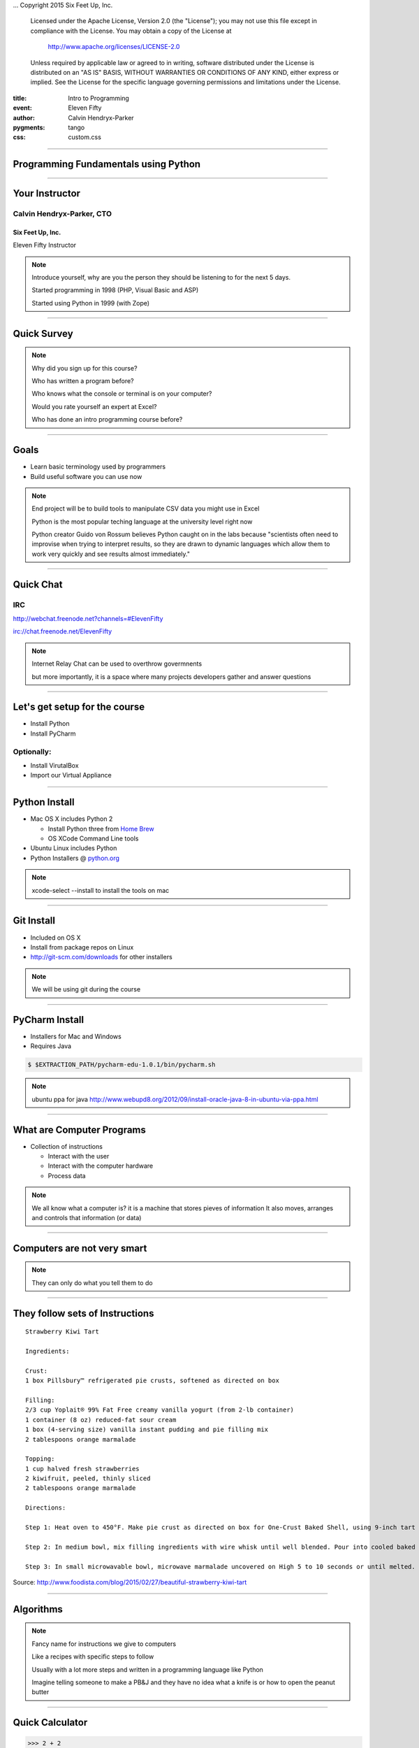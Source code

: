 .. -*- coding: utf-8 -*-

...  Copyright 2015 Six Feet Up, Inc.

     Licensed under the Apache License, Version 2.0 (the "License");
     you may not use this file except in compliance with the License.
     You may obtain a copy of the License at

         http://www.apache.org/licenses/LICENSE-2.0

     Unless required by applicable law or agreed to in writing, software
     distributed under the License is distributed on an "AS IS" BASIS,
     WITHOUT WARRANTIES OR CONDITIONS OF ANY KIND, either express or implied.
     See the License for the specific language governing permissions and
     limitations under the License.

:title: Intro to Programming
:event: Eleven Fifty
:author: Calvin Hendryx-Parker
:pygments: tango
:css: custom.css

.. |space| unicode:: 0xA0 .. non-breaking space
.. |br| raw:: html

    <br />

----

Programming Fundamentals using Python
=====================================

----

Your Instructor
===============

Calvin Hendryx-Parker, CTO
++++++++++++++++++++++++++

Six Feet Up, Inc.
-----------------

Eleven Fifty Instructor

.. note::

    Introduce yourself, why are you the person they should be listening to for
    the next 5 days.

    Started programming in 1998 (PHP, Visual Basic and ASP)

    Started using Python in 1999 (with Zope)

----

Quick Survey
============

.. note::

    Why did you sign up for this course?

    Who has written a program before?

    Who knows what the console or terminal is on your computer?

    Would you rate yourself an expert at Excel?

    Who has done an intro programming course before?

----

Goals
=====

* Learn basic terminology used by programmers
* Build useful software you can use now

.. note::

    End project will be to build tools to manipulate CSV data you might use in Excel

    Python is the most popular teching language at the university level right now

    Python creator Guido von Rossum believes Python caught on in the labs because "scientists often need to improvise when trying to interpret results, so they are drawn to dynamic languages which allow them to work very quickly and see results almost immediately."

----

Quick Chat
==========

IRC
+++

http://webchat.freenode.net?channels=#ElevenFifty

irc://chat.freenode.net/ElevenFifty

.. note::

    Internet Relay Chat can be used to overthrow govermnents

    but more importantly, it is a space where many projects developers gather and answer questions

----

Let's get setup for the course
==============================

* Install Python
* Install PyCharm

Optionally:
+++++++++++

* Install VirutalBox
* Import our Virtual Appliance

----

Python Install
==============

* Mac OS X includes Python 2

  * Install Python three from `Home Brew`_
  * OS XCode Command Line tools

* Ubuntu Linux includes Python
* Python Installers @ python.org_

.. _Home Brew: http://brew.sh
.. _python.org: http://www.python.org

.. note::

    xcode-select --install to install the tools on mac

----

Git Install
===========

* Included on OS X
* Install from package repos on Linux
* http://git-scm.com/downloads for other installers

.. note::

    We will be using git during the course

----

PyCharm Install
===============

* Installers for Mac and Windows
* Requires Java

.. code:: sh

    $ $EXTRACTION_PATH/pycharm-edu-1.0.1/bin/pycharm.sh

.. note::

   ubuntu ppa for java http://www.webupd8.org/2012/09/install-oracle-java-8-in-ubuntu-via-ppa.html

----

What are Computer Programs
==========================

* Collection of instructions

  * Interact with the user
  * Interact with the computer hardware
  * Process data

.. note::
    We all know what a computer is?  it is a machine that stores pieves of information
    It also moves, arranges and controls that information (or data)

----

Computers are not very smart
============================

.. image:: figures/Spinning_Star.svg

.. note::
    They can only do what you tell them to do

----

They follow sets of Instructions
================================

::

    Strawberry Kiwi Tart

    Ingredients:

    Crust:
    1 box Pillsbury™ refrigerated pie crusts, softened as directed on box

    Filling:
    2/3 cup Yoplait® 99% Fat Free creamy vanilla yogurt (from 2-lb container)
    1 container (8 oz) reduced-fat sour cream
    1 box (4-serving size) vanilla instant pudding and pie filling mix
    2 tablespoons orange marmalade

    Topping:
    1 cup halved fresh strawberries
    2 kiwifruit, peeled, thinly sliced
    2 tablespoons orange marmalade

    Directions:

    Step 1: Heat oven to 450°F. Make pie crust as directed on box for One-Crust Baked Shell, using 9-inch tart pan with removable bottom or 9-inch glass pie plate. Bake 9 to 11 minutes or until light golden brown. Cool completely, about 30 minutes.

    Step 2: In medium bowl, mix filling ingredients with wire whisk until well blended. Pour into cooled baked shell. Arrange strawberries and kiwifruit on filling.

    Step 3: In small microwavable bowl, microwave marmalade uncovered on High 5 to 10 seconds or until melted. Brush over fruit. Refrigerate about 1 hour or until set before serving. Cover and refrigerate any remaining tart.

Source: http://www.foodista.com/blog/2015/02/27/beautiful-strawberry-kiwi-tart

----

Algorithms
==========

.. note::

    Fancy name for instructions we give to computers

    Like a recipes with specific steps to follow

    Usually with a lot more steps and written in a programming language like Python

    Imagine telling someone to make a PB&J and they have no idea what a knife is or how to open the peanut butter

----

Quick Calculator
================

.. code:: python

    >>> 2 + 2
    >>> 12 -3
    >>> 9 + 5 - 15


.. note::

    Open PyCharm and get into the python shell to try it out as a calculator

    In the programming world, we call the + and - operators

----

More Math
=========

.. code:: python

    >>> 6 * 5
    >>> 6 / 2
    >>> 10 * 5 * 3
    >>> 10 / 3

.. note::

    careful with integers and decimals

    Python 3 knows what you "mean", but python 2 would not give you the same answer

    integers vs floats (decimals)

    Ruby for example will tell you 10/3 is 3

    Python 2 is also the same

    If you want decimals, you have to talk in decimals in those languages

----

Comparison Operators
====================

.. list-table::

   * - ``==``
     - Equal to
   * - ``!=``
     - Not equal to
   * - ``<``
     - Less than
   * - ``>``
     - Greater than
   * - ``<=``
     - Less than or equal to
   * - ``>=``
     - Greater than or equal to

.. note::

    we will go over a coule examples and discover another datatype of Python

----

Comparison Practice
===================

.. code:: python

    >>> 5 < 4 + 3
    >>> 12 + 1 >= 12
    >>> 16 * 2 == 32
    >>> 16 != 16
    >>> 5 >= 6

.. note::

    Try these out and see what the interpreter returns to you

----

Editors
=======

Text Editors
++++++++++++

* Vim
* Emacs
* Sublime Text
* Textmate
* Notepad++

IDE
+++

* PyCharm
* Wing IDE
* Komodo
* XCode
* Eclipse

.. note::

    explain IDE

    git init and then add all the course files

----

PyCharm
=======

Hello World
+++++++++++

----

Intro to Shell
==============

At a high level, computers do four things:

- run programs
- store data
- communicate with each other
- interact with us

.. note::

    most of us use windows, icons, mice, and pointers

    These technologies didn't become widespread until the 1980s

    Going back past the 1950s, the only way to interact with early computers was to rewire them.

    But in between, from the 1950s to the 1980s, most people used line printers.

    These devices only allowed input and output of the letters, numbers, and punctuation found on a standard keyboard,

    so programming languages and interfaces had to be designed around that constraint.

----

Command-line interface
======================

CLI vs GUI
++++++++++

.. note::

    The heart of a CLI is a **read-evaluate-print loop**, or REPL:

    when the user types a command and then presses the enter (or return) key,

    the computer reads it, executes it, and prints its output.

----

REPL
====

* **R** ead
* **E** xecute
* **P** rint
* **L** oop

.. note::

    This description makes it sound as though the user sends commands directly to the computer,

    and the computer sends output directly to the user.

    In fact, there is usually a program in between called a **command shell**.

----

Popular Shells
==============

* bash
* zsh
* csh

.. note::

    Windows has a shell as well `cmd.exe`

----

Windows Shell Alternatives
==========================

* Window's PowerShell
* Cygwin

.. note::

    We will not cover these!

----

Let's get started
=================

.. code:: sh

    $ # I'm a prompt


.. note::

   The dollar sign is a prompt, which shows us that the shell is waiting for input; your shell may show something more elaborate.

----

Run some commands
=================

.. code:: sh

    $ whoami
    calvin

.. code:: sh

    $ pwd
    /home/calvin

.. note::

    finds a program called whoami,

    runs that program,

    displays that program's output, then

    displays a new prompt to tell us that it's ready for more commands.

    whoami and why not whereami?

    in the early 1970s, when Unix was first being developed, every keystroke counted: the devices of the day were slow, and backspacing on a teletype was so painful that cutting the number of keystrokes in order to cut the number of typing mistakes was actually a win for usability

----

The Filesystem
==============

.. image:: figures/filesystem.svg

.. note::

    To understand what a "home directory" is, let's have a look at how the file system as a whole is organized. At the top is the root directory that holds everything else. We refer to it using a slash character / on its own; this is the leading slash in /users/nelle.

----

Home Directories
================

.. image:: figures/home-directories.svg

.. note::

    Underneath /users, we find one directory for each user with an account on this machine

    two meanings for the / character. in front of name it is the directory root, inside a name, it is a seperator.

----

Listing Files
=============

.. code:: sh

    $ ls
    creatures  molecules           pizza.cfg
    data       north-pacific-gyre  solar.pdf
    Desktop    notes.txt           writing

----

Listing Files
=============

.. code:: sh

    $ ls -F
    creatures/  molecules/           pizza.cfg
    data/       north-pacific-gyre/  solar.pdf
    Desktop/    notes.txt            writing/

.. code:: sh

    $ ls -F data
    amino-acids.txt   elements/     morse.txt
    pdb/              planets.txt   sunspot.txt

.. note::

    we use an flag `-F` to change the output

    we use an argument to get different information

    data doesn't have a slash, it is relative to where you are

----

Listing Files
=============

.. code:: sh

    $ ls -F /data
    access.log    backup/    hardware.cfg
    network.cfg

.. note::

    Now we are using an absolute path

----

Changing Directories
====================

.. code:: sh

    $ cd data
    $ pwd
    /home/calvin/data

.. note::

    nothing fancy here, we change into the directory

    try running `pwd`

.. code:: sh

    $ cd ..
    $ pwd
    /home/calvin

.. note::

    ".." is a special directory meaning the one containing this one or its parent
    this special directory doesn't show up unless we use the `-a` flag
    the current directory is "."

    . and .. don't belong to the command ls, every program can use them.

    stop and explain about what using `cd` with no args will do and what the special `~` shortcut are

----

Creating Files and Directories
==============================

.. code:: sh

    $ mkdir thesis

.. code:: sh

    $ cd thesis
    $ touch draft.txt

.. note::

    use ls to verify that your directory has been created

----

Removing Files and Directories
==============================

.. code:: sh

    $ rm draft.txt

.. code:: sh

    $ cd ..
    $ rmdir thesis
    rmdir: failed to remove `thesis`: Directory not empty

.. code:: sh

    $ rm thesis/draft.txt
    $ rmdir thesis

.. code:: sh

    $ rm -r thesis

.. note::

    there is no "trash" here, deleting is forever

----

Moving Files and Directories
============================

.. code:: sh

    $ mv thesis/draft.txt .

.. note::

    Can do the same as a copy as well using `cp`

----

Wildcards
=========

\* is a **wildcard**
++++++++++++++++++++

\? is also a **wildcard**
+++++++++++++++++++++++++

.. note::

    \* matches zero or more charaters

    \? matches one charater

    we can talk more shell later, but lets get to some programming

    pipes and redirecting output are extremely useful as a developer

----

Version Control
===============

* git
* Mercurial (hg)
* Subversion (svn)
* CVS

.. note::

    we will only cover git

    mention github and bitbucket as social coding platforms

----

Why Version Control
===================

.. image:: figures/phd101212s.gif

----

Quick Git Primer
================

.. image:: figures/git-staging-area.svg

----

Quick Git Primer
================

.. image:: figures/git-committing.svg

----

Setup git Environment
=====================

* Name
* Email Address

----

Quick git Excercises
====================

* Initialize your PyCharm Introduction
* Stage all of the project files
* Commit the changes
* Do the "Comments" tutorial
* Diff your changes
* Stage and Commit these changes

----

Quick Overview of Computer Languages
====================================

* Low Level
* High Level
* Compiled
* Interpreted
* Strongly Typed
* Dynamically Typed
* Weakly Typed

.. note::

     languages require total and complete detail about everything. C and C++ are such languages

     Other languages will make all sorts of assumptions, and this lets the programmer specify less detail. Python and Basic are such languages, and are called high-level languages

    Java and C are strongly typed

    Python is Strongly typed, but typically it is referred to as dynamically typed

    Javascript, Perl and PHP are weakly typed

----

Zen of Python
=============

Let's get this started with the right mindset

.. code:: python

    >>> import this

.. note::

    These are specific to Python, but let's go over them quickly and we will refer back to them from time to time during the class

----

Variables
=========

In many other languages, assigning to a variable puts a value into a box.

.. list-table::
   :class: incremental borderless

   * - ::

        int a = 1;

     - .. image:: figures/a1box.png
          :class: incremental

Assigning another value to the same variable replaces the contents of the box:

.. list-table::
   :class: incremental borderless

   * - ::

           a = 2;

     - .. image:: figures/a2box.png
          :class: incremental


Assigning one variable to another makes a copy of the value and puts it in the new box:

.. list-table::
   :class: incremental borderless

   * - ::

           int b = a;

     - .. image:: figures/b2box.png
          :class: incremental

     - .. image:: figures/a2box.png
          :class: incremental


.. note::

    Box "a" now contains an integer 1.

    Now box "a" contains an integer 2.

    "b" is a second box, with a copy of integer 2.  Box "a" has a separate copy.

----

Python has "names"
==================

In Python, a "name" or "identifier" is like a parcel tag (or nametag) attached to an object.

.. list-table::
   :class: incremental borderless

   * - ::

           a = 1

     - .. image:: figures/a1tag.png
          :class: incremental


If we reassign to "a", we just move the tag to another object:

.. list-table::
   :class: incremental borderless

   * - ::

           a = 2

     - .. image:: figures/a2tag.png
          :class: incremental

     - .. image:: figures/1.png
          :class: incremental

If we assign one name to another, we're just attaching another
nametag to an existing object:

.. list-table::
   :class: incremental borderless

   * - ::

           b = a

     - .. image:: figures/ab2tag.png
          :class: incremental

.. note::

    Here, an integer 1 object has a tag labelled "a".

    Now the name "a" is attached to an integer 2 object.

    The original integer 1 object no longer has a tag "a".  It may live
    on, but we can't get to it through the name "a".  (When an object
    has no more references or tags, it is removed from memory.)

    The name "b" is just a second tag bound to the same object as "a".

    Although we commonly refer to "variables" even in Python (because
    it's common terminology), we really mean "names" or "identifiers".
    In Python, "variables" are nametags for values, not labelled boxes.

    If you get nothing else out of this tutorial, I hope you understand
    how Python names work.  A good understanding is certain to pay
    dividends, helping you to avoid cases like this:

    We will go over why this is more important later when we get into examples of functions.
    Not understanding how a language handles variables (and scope) can lead to confusing results.
    You "assign" a name to a value and that process is called "assignment"
    Next we talk about data types which are determined when you perform assignment

----

Data Types
==========

Python has many native datatypes. Here are the important ones:

* **Booleans** are either True or False.
* **Numbers** can be integers (1 and 2), floats (1.1 and 1.2), fractions (1/2 and 2/3), or even complex numbers.
* **Strings** are sequences of Unicode characters, e.g. an HTML document.
* **Bytes** and **byte arrays**, e.g. a JPEG image file.
* **Lists** are ordered sequences of values.
* **Tuples** are ordered, immutable sequences of values.
* **Sets** are unordered bags of values.
* **Dictionaries** are *unordered* bags of key-value pairs.

.. note::
    Some languages make you declare the type of a value when you assign it, but Python determines it for you and tracks it internally so you don't have to
    "Duck Typing"

    Do PyCharm Variables Excercises


----

Strings
=======

Warning: Gory Details Ahead
+++++++++++++++++++++++++++

.. note::

   gory details ahead

   Briefly mentions character encoding and unicode usage in Python 3

   all strings in python are unicode

----

Strings
=======

Examples:
+++++++++

.. code:: python

    >>> "Hello!"
    >>> "Eleven Fifty"
    >>> "3 + 5"

Try this:
+++++++++

.. code:: python

    >>> apple

.. note::

    Python has a built-in string class named "str" with many handy features

    Strings must be in quotes

    String literals can be enclosed by either double or single quotes, although single quotes are more commonly used.

    A double quoted string literal can contain single quotes without any fuss

    Python strings are "immutable" which means they cannot be changed after they are created


----

Strings
=======

.. code:: python

    s = 'hi'
    print(s[1])          ## i
    print(len(s))        ## 2
    print(s + ' there')  ## hi there

.. note::

    Characters in a string can be accessed using the standard [ ] syntax

    Strings support operators like + and *

    What is the standard [ ] syntax

----

Slicing Strings
===============

The "slice" syntax is a handy way to refer to sub-parts of sequences
++++++++++++++++++++++++++++++++++++++++++++++++++++++++++++++++++++

string[start:end]

.. image:: figures/hello.png

.. note::

    The slice s[start:end] is the elements beginning at start and extending up to but not including end. the Suppose we have s = "Hello"

    The standard zero-based index numbers give easy access to chars near the start of the string. As an alternative, Python uses negative numbers to give easy access to the chars at the end of the string

    It is a neat truism of slices that for any index n, s[:n] + s[n:] == s

    Or put another way s[:n] and s[n:] always partition the string into two string parts, conserving all the characters

    Demo string immutability, try to set one character in a string

----

Strings
=======

.. code:: python

  pi = 3.14
  text = 'The value of pi is ' + pi      ## NO, does not work

But...

.. code:: python

  text = 'The value of pi is '  + str(pi)  ## yes

.. note::

    Unlike Java, the '+' does not automatically convert numbers or other types to string form. The str() function converts values to a string form so they can be combined with other strings.

----

String Methods
==============

Strings are very powerful in Python
+++++++++++++++++++++++++++++++++++


* s.lower(), s.upper()
* s.strip()
* s.isalpha()/s.isdigit()/s.isspace()...
* s.startswith('other'), s.endswith('other')
* s.find('other')
* s.replace('old', 'new')
* s.split('delim')
* s.join(list)

.. note::

    http://rgruet.free.fr/PQR27/PQR2.7.html

    https://docs.python.org/3/library/stdtypes.html#text-sequence-type-str

    We could use regular expressions, but they get complicated and hard to maintain fast

----

String Formatting
=================

.. code:: python

    >>> "The sum of 1 + 2 is {0}".format(1+2)
    >>> thing = "bucket"
    >>> "Bring me a {}".format(thing)
    >>> "My quest is {name}".format(name="simple")

Advanced Examples
+++++++++++++++++

.. code:: python

    >>> '{:<30}'.format('left aligned')
    >>> '{:>30}'.format('right aligned')
    >>> '{:^30}'.format('centered')
    >>> '{:*^30}'.format('centered')
    >>> '{:,}'.format(1234567890)
    >>> points = 19
    >>> total = 22
    >>> 'Correct answers: {:.2%}'.format(points/total)


.. note::

     The string on which this method is called can contain literal text or replacement fields delimited by braces {}

    https://docs.python.org/3/library/string.html#formatstrings

    Let's hit the exercises

----

List
====

A list is an ordered container of objects

.. code:: python

    groceries = ['vegetables', 'chips', 'milk']
    mixed_bag = [1, 'two', 3.0, 'four']
    inception = [1, [1, [1, 1]]]
    colors = ['red', 'blue', 'green']

.. image:: figures/list1.png

.. code:: python

    b = colors

.. image:: figures/list2.png

.. note::

    It can contain strings

    Mix between types

    Even contain lists that contain more lists

    Assignment with an = on lists does not make a copy. Instead, assignment makes the two variables point to the one list in memory.

----

List length
===========

We can use ``len()`` to check the length of a list

.. code:: python

    >>> len(groceries)
    3
    >>> len(mixed_bag)
    4
    >>> len(inception)
    2

.. note::

    Notice that the return value of len is an integer

    The inception list has more items, but at the top level, just an int and
    another list.

----

Adding elements
===============

You can add lists together.

.. code:: python

    >>> groceries = ['vegetables', 'chips', 'milk'] + ['ham', 'eggs']
    >>> groceries
    ['vegetables', 'chips', 'milk', 'ham', 'eggs']

Or add a value.

.. code:: python

    >>> groceries.append('bacon')
    >>> groceries
    ['vegetables', 'chips', 'milk', 'ham', 'eggs', 'bacon']

----

Accessing List Elements
=======================

.. code:: python

    >>> groceries = ['vegetables', 'chips', 'milk', 'ham', 'eggs', 'bacon']
    >>> groceries[0]
    'vegetables'
    >>> groceries[2]
    'milk'
    >>> groceries[-1]
    'bacon'
    >>> groceries[-3]
    'ham'

.. note::

    Notice that indexing starts at 0. The same we talked about for strings.

    Going in reverse starting with -1, to retrieve values near the end of the
    list

----

Removing Elements
=================

Remove a specific item

.. code:: python

    >>> groceries.remove('vegetables')
    >>> groceries
    ['chips', 'milk', 'ham', 'eggs', 'bacon']

----

Removing elements
==================

Remove an item based on its index. Default is the last element.

.. code:: python

    >>> groceries = ['chips', 'milk', 'ham', 'eggs', 'bacon']
    >>> savethebacon = groceries.pop()
    >>> savethebacon
    'bacon'
    >>> groceries.pop(1)
    'milk'
    >>> groceries.pop(42)
    Traceback (most recent call last):
      File "<stdin>", line 1, in <module>
    IndexError: pop index out of range

.. note::

    Calling pop defaults to the last item

    The pop method returns the value to you

    It can also pop any item given the index, if it exists.

----

List slicing
============

Like with strings, you can slice

.. code:: python

    >>> groceries = ['chips', 'milk', 'ham', 'eggs', 'bacon']
    >>> groceries[3:]
    ['eggs', 'bacon']
    >>> groceries[:3]
    ['chips', 'milk', 'ham']
    >>> groceries[2:4]
    ['ham', 'eggs']

----

List Methods
============

* list.append(elem)
* list.insert(index, elem)
* list.extend(list2)
* list.index(elem)
* list.remove(elem)
* list.sort()
* list.reverse()
* list.pop(index)

.. note::

    https://docs.python.org/3/library/stdtypes.html#mutable-sequence-types

----

Tuple
=====

The **immutable** version of a ``list()``

.. code:: python

    >>> 1,
    (1,)
    >>> (1,)
    (1,)
    >>> (1)
    1
    >>> ()
    ()
    >>> states = ('published', 'private', 'pending')
    >>> states[2]
    'pending'
    >>> states.append('draft')
    Traceback (most recent call last):
      File "<stdin>", line 1, in <module>
    AttributeError: 'tuple' object has no attribute 'append'


.. note::

    We saw that the comma is the tuple constructor, not the parentheses.

    don't forget the comma

    A common typo is to leave a comma even though you don't want a tuple. It can be easy to miss in your code

    Faster than a list

    Has its use when things are a set list

    Can also be a dictionary key.

----

Dictionary
==========

Look up an item in the dictionary.

.. code:: python

    >>> users = {
    ...      'calvinhp': 'Calvin Hendryx-Parker',
    ...      'sjobs': 'Steve Jobs',
    ... }
    >>> users['sjobs']
    'Steve Jobs'

.. code:: python

     dict = {}
     dict['a'] = 'alpha'
     dict['g'] = 'gamma'
     dict['o'] = 'omega'


.. image:: figures/dict.png

.. note::

    Dict Hash Table

    Can build up a dict by starting with the the empty dict {}


----

Dictionary
==========

Use get to return a value if the item does not exist

.. code:: python

    >>> users.get('jdoe', '')
    ''
    >>> users.get('jdoe', None)

.. note::

    Use get to provide a fallback

    Make sure the fallback makes sense for the value it replaces

----

Add an item
============

Add a new key value pair.

.. code:: python

    >>> users['bgates'] = 'Bill Gates'

----

Delete an item
===============

Using the key of the item, delete it.

.. code:: python

   >>> del users['sjobs']

----

String Formatting with Dictionaries
===================================

.. code:: python

    >>> f = {'foo': 'bar', 'baz': 'bang'}
    >>> "some {foo} string {baz}".format(**f)
    'some bar string bang'

.. note::

    let's explain that "**" bit, it is about unpacking

    single * unpacks a sequence

    In the same fashion, dictionaries can deliver keyword arguments with the ** -operator:

----

Dictionary Views
================

* dict.keys()
* dict.values()
* dict.items()

.. code:: python

    >>> dishes = {'eggs': 2, 'sausage': 1, 'bacon': 1, 'spam': 500}
    >>> keys = dishes.keys()
    >>> values = dishes.values()

.. note::

    keys returns a Set like entity

    These can be iterated over using loops

    IMPORTANT: view objects are dynamic and reflect dict changes

----

Set
===

A very useful data type. Like a list, but only containing unique items and no
order.

.. code:: python

    >>> colors = {'red', 'green'}
    >>> colors.add('black')
    >>> colors.add('green')
    >>> colors
    {'red', 'green', 'black'}

.. note::

    pay attention to the {} here, this isn't a dict

----

Set operators
=============

.. code:: python

    >>> colors = {'red', 'green', 'black'}
    >>> winter_colors = {'white', 'grey', 'black', 'red', 'green'}
    >>> summer_colors = {'green', 'yellow', 'blue', 'white'}
    >>> winter_colors & summer_colors
    {'green', 'white'}
    >>> winter_colors - summer_colors
    {'black', 'grey', 'red'}
    >>> winter_colors ^ summer_colors
    {'red', 'yellow', 'blue', 'black', 'grey'}
    >>> colors < winter_colors
    True

.. note::

    Two sets to compare with

    Intersection: what is the same between the two

    Difference: remove items that are in the other set

    Symetric Difference: All items that aren't in both

    is Subset: Test if all the items in this set are in the other

----

More about Sets
===============

* set.union()
* set.intersection()
* set.difference()
* set.symmetric_difference()
* set.issubset()
* set.issuperset()

.. code:: python

    >>> set('abc') & 'cbs'
    >>> set('abc').intersection('cbs')

.. note::

    sets have non-operator versions of the previous operations and might be more readable in certain cercumstances

    Set elements, like dictionary keys, must be hashable

    and the pop() method will return an arbitrary item

----

Conditional Expressions
=======================

It's about making decisions
+++++++++++++++++++++++++++

::

    If you're hungry, let's each lunch

    If the trash is full, go empty it.

.. note::

    Check out IFTTT.com

----

``if`` Statements
=================

.. code:: python

    >>> name = "Calvin"
    >>> if name == "Calvin":
    >>>     print("Hi Calvin!")

.. note::

    check out the usage of whitespace here and the lack of curly braces and parens

    Python does not use { } to enclose blocks of code for if/loops/function

    indentation/whitespace to group statements

    Never mix tabs and spaces.

----

``if`` Statements
=================

::

    If you're hungry, let's eat lunch.
        Or else we can eat in an hour.

    If there's mint ice cream. I'll have a scoop.
        Or else I'll take vanilla.

.. code:: python

    >>> if name == "Calvin":
    >>>     print("Hi Calvin!")
    >>> else:
    >>>     print("Impostor!")

.. note::

    Now we add an extra choice

----

``if`` Statements
=================

::

    If there's mint ice cream. I'll have a scoop.
        Or else if we have vanilla, I'll have 2!
        Or else if there's chocolate, give me 3!
        Or I'll just have a donut.

.. code:: python

    >>> if name == "Calvin":
    >>>     print("Hi Calvin!")
    >>> elif name == "John":
    >>>     print("Hi John!")
    >>> else:
    >>>     print("Who are you?")

.. note::

    Now we added even more choice!

    and it can have *elif* and *else* clauses (mnemonic: the word "elif" is the same length as the word "else").

----

Boolean Operators
=================

.. code:: python

    if speed >= 80:
      print 'License and registration please'
      if mood == 'terrible' or speed >= 100:
        print 'You have the right to remain silent.'
      elif mood == 'bad' or speed >= 90:
        print "I'm going to have to write you a ticket."
        write_ticket()
      else:
        print "Let's try to keep it under 80 ok?"


.. note::

    The boolean operators are the spelled out words *and*, *or*, *not* (Python does not use the C-style && || !).

    Let's do the conditional exercises on PyCharm to practice

----

Loops
=====

    **Elwood** What kind of music do you usually have here?

    **Claire** Oh, we got both kinds. We got country *and* western.

Loops come in two flavors
+++++++++++++++++++++++++

* Counting Loops
* Conditional Loops

.. note::

    We are going to talk about for loops and while loops

----

`for` or Counting Loops
=======================

.. code:: python

    squares = [1, 4, 9, 16]
    sum = 0
    for num in squares:
      sum += num
    print(sum)  ## 30

.. note::

    Probably our most common case

    You need to loop over a sequence of things

    Many things in Python are iterable which speeds things up

    Careful to not modify your list during iteration

----

Quick note about `in`
=====================

Don't forget that you can use it also to check for membership
+++++++++++++++++++++++++++++++++++++++++++++++++++++++++++++

.. code:: python

  list = ['larry', 'curly', 'moe']
  if 'curly' in list:
    print 'yay'

.. note::

    Using the in keyword is preferrable to looping over the list to test if the value is there

    It can also be used with dictionaries to see if a specific key is in a dict

----

Back to Loops
=============

You can use the `range()` builtin to make a quick list of numbers

.. code:: python

  ## print the numbers from 0 through 99
  for i in range(100):
    print i

.. note::

    The combination of the for-loop and the range() function allow you to build a traditional numeric for loop:

    the *break* and *continue* statements

----

`while` or Conditional Loops
============================

.. code:: python

    >>> count = 0
    >>> while count < 4:
            print('The count is:', count)
            count += 1
    The count is: 0
    The count is: 1
    The count is: 2
    The count is: 3

.. note::

   the expression needs to evaluate to a boolean and will continue as long as it is True

    the *break* and *continue* statements

----

Functions
==========================================

Functions give us a way to group lines of code.

.. code:: python

    >>> print('Hello')
    Hello
    >>> print('again')
    again
    >>> print('World')
    World

Grouped as one function

.. code:: python

    def hello_world():
        print('Hello')
        print('again')
        print('World')

----

Functions
==========

Run it in one command as many times as you want.

.. code:: python

    >>> hello_world()
    Hello
    again
    World

----

Function arguments
====================

Functions can have required positional arguments

.. code:: python

    def say_hello(myname)
        print('Hello', myname)

.. note::

    One positional argument, which is required

    Functions are defined using def

----

Keyword (aka Named) arguments
=============================

Functions can also have optional keyword arguments

.. code:: python

    def say_hello(myname, greeting='Hello')
        print(greeting, myname)

This allows for multiple ways to call the function

.. code:: python

    >>> say_hello('Earthling')
    'Hello Earthling'
    >>> say_hello('Earthling', greeting='Greetings')
    'Greetings Earthling'

.. note::

    The optional keyword arg gives us a way to provide a default value

    Functions are called using parentheses

----

Function return
================

You can assign the return value of the function to a variable

.. code:: python

    def double(number):
        return number * 2

    important_value = double(99)
    more_important = double(important_value)

.. note::

    Functions take parameters and can return outputs

    print displays information, but does not give a value

    return gives a value to the caller (that's you!)

----

Classes and Objects
==========================================

Everything in Python is an object. Classes give us a way to create our own.

.. code:: python

    class Widget:
        pass

That is the minimum we need.

.. code:: python

    >>> my_widget = Widget()
    >>> type(my_widget)
    <class '__main__.Widget'>

.. note::

    Use the class reserved word to construct the object

    The pass keyword is just a placeholder to make Python happy

----

Objects
=======

Create two objects

.. code:: python

    >>> thing1 = Widget()
    >>> thing2 = Widget()

We can see what happens when modifying each

.. code:: python

    >>> thing1.color = 'red'
    >>> thing2.color = 'blue'
    >>> thing1.color
    'red'
    >>> thing2.color
    'blue'

.. note::

    We now have two separate objects with their own settings

----

Class initialization
=====================

There are so called "magic methods" that exist on objects to allow us to
override their behavior

.. code:: python

    class Widget:
        def __init__(self, color='black', shape='square'):
            self.color = color
            self.shape = shape

.. note::

    Sets defaults, but also handles additional logic that may be needed

    The first argument to class method is always ``self``

----

Class initialization
=====================

The ``init`` method is then used on creation.

.. code:: python

    >>> thing1 = Widget()
    >>> thing1.color
    'black'
    >>> thing1.shape
    'square'
    >>> thing2 = Widget(color='red')
    >>> thing2.color
    'red'
    >>> thing2.shape
    'square'

.. note::

    Now we have more control when creating a new object

    Assigning the instantiated class to a variable gives us access to the new object

----

Enhancing the class
====================

Adding methods to the class make it more powerful

.. code:: python

    class Widget:
        def __init__(self, color='black', shape='square'):
            self.color = color
            self.shape = shape

        def convert_to_circle(self):
            self.shape = 'circle'

In action

.. code:: python

    >>> thing1 = Widget()
    >>> thing1.shape
    'square'
    >>> thing1.convert_to_circle()
    >>> thing1.shape
    'circle'

----

More class magic
===================

We can make a human and machine readable representation of the object

.. code:: python

    class Widget:
        def __init__(self, color='black', shape='square'):
            self.color = color
            self.shape = shape

        def __repr__(self):
            return 'Widget(color={}, shape={})'.format(self.color, self.shape)

        def __str__(self):
            return 'A {} colored {}'.format(self.color, self.shape)

How these are seen

.. code:: python

    >>> Widget(color='red')
    Widget(color='red', shape='square')
    >>> str(Widget(color='red'))
    'A red colored square'

----

Modules and packages
==========================================

Python comes with a standard library of built-in modules. Here are a couple
examples.

Find out what version of Python you are running:

.. code:: python

    >>> import sys
    >>> sys.version_info
    sys.version_info(major=3, minor=4, micro=2, releaselevel='final', serial=0)

List the contents of the current directory

.. code:: python

    >>> import os
    >>> os.listdir('.')
    ['Documents', 'Desktop', 'README.md']

----

Modules
========

Modules are made available via the ``sys.path`` setting. This is a list of
directories where Python tries to find the module. Here is an example from a
virtualenv on Ubuntu.

.. code:: python

    >>> import sys
    >>> sys.path
    ['',
    '/opt/python3/lib/python3.4',
    '/opt/python3/lib/python3.4/plat-x86_64-linux-gnu',
    '/opt/python3/lib/python3.4/lib-dynload',
    '/usr/lib/python3.4',
    '/usr/lib/python3.4/plat-x86_64-linux-gnu',
    '/opt/python3/lib/python3.4/site-packages']

.. note::

    The goal is the keep a clean global site packages (using virtualenv helps)

    This may not be possible on some linux distros, but virtualenv still saves
    the day here.

----

Packaging
==========

Like most languages, Python offers a way to install packages. We will typically
do this with a virtualenv.

.. code:: sh

    $ virtualenv testenv
    $ source testenv/bin/activate
    (testenv)$ pip install requests

The pip command is how we interact with Python package index.

.. note::

    We created a new isolated enviroment

    Then installed requests into the sys.path via pip

    This is much deeper topic, but we just wanted to cover the basics

----

Working with Files
==========================================

Python gives us a way to read and write files.

.. code:: python

    >>> with open('/etc/hosts') as f:
    ...     for i, line in enumerate(f.readlines()):
    ...         print('{}|  {}'.format(i + 1, line))
    1|  127.0.0.1           localhost
    2|  255.255.255.255     broadcasthost
    3|  ::1                 localhost
    4|  fe80::1%lo0         localhost

.. note::

    The ``open`` command allows us to work with files

    Default is to read only

----

Writing files
===============

Create a new file

.. code:: python

    with open('foo.txt', 'w') as f:
        f.write('Hello\n\n')
        f.write('This is more text\n')

.. note::

    Once the with statement finishes, the file is written to.

----

Writing files
===============

Append to an existing file instead of overwriting it

.. code:: python

    with open('foo.txt', 'a') as f:
        f.write('additional lines\n')
        f.write('This is even more text\n')

----

Open a CSV file
================

Given the following CSV file

.. code::

    Name,Favorite Color,Height
    Dave,Purple,5'8"
    Teresa,Blue,5'6"
    Kate,Perrywinkle Blue,5'2"

.. note::

    The Height column is tricky when it comes to string quoting. This is why we
    utilize the standard library.

----

Open a CSV file
================

.. code:: python

    >>> from csv import DictReader
    >>> with open('sample.csv') as f:
    ...     csv_reader = DictReader(f)
    ...     for row in csv_reader:
    ...         print(row['Name'], 'is', row['Height'])
    Dave is 5'8"
    Teresa is 5'6"
    Kate is 5'2"

----

Error handling
==========================================

.. code:: python

  try:
    ## Either of these two lines could throw an IOError, say
    ## if the file does not exist or the read() encounters a low level error.
    with open(filename, 'rU') as f:
        text = f.read()
  except IOError:
    ## Control jumps directly to here if any of the above lines throws IOError.
    sys.stderr.write('problem reading:' + filename)
  ## In any case, the code then continues with the line after the try/except

----

Logging
==========================================

.. list-table::

   * - Display console output

     - ``print()``

   * - Confirmation that things are working as expected

     - ``logging.info()`` (of ``logging.debug()``)

   * - The software is still working as expected, but there might be a problem

     - ``logging.warning()``

   * - Report an error regarding a particular runtime event

     - Raise an exception

   * - Software has not been able to perform some function.

     - ``logging.error()``, ``logging.exception()`` or ``logging.critical()`` as appropriate

----

Logging Example
===============

.. code:: python

    >>> import logging
    >>> logging.warning('Watch out!')
    WARNING:root:Watch out!
    >>> logging.info('I told you so')
    >>>

.. note::

    Why didn't the last one print anything out?

----

Logging to a File
=================

.. code:: python

    import logging
    logging.basicConfig(filename='example.log',level=logging.DEBUG)
    logging.debug('This message should go to the log file')
    logging.info('So should this')
    logging.warning('And this, too')

.. note::

    Level   When it’s used
    DEBUG   Detailed information, typically of interest only when diagnosing problems.
    INFO    Confirmation that things are working as expected.
    WARNING     An indication that something unexpected happened, or indicative of some problem in the near future (e.g. ‘disk space low’). The software is still working as expected.
    ERROR   Due to a more serious problem, the software has not been able to perform some function.
    CRITICAL    A serious error, indicating that the program itself may be unable to continue running.

----

Style and Idioms
==========================================

    Debugging is twice as hard as writing the code in the first place. Therefore, if you write the code as cleverly as possible, you are, by definition, not smart enough to debug it.

    —Brian W. Kernighan, co-author of The C Programming Language and the "K" in "AWK"

----

Indentation
===========

- 4 space indents
- Tabs only if the prevailing style
- Never mix tabs and spaces!

----

Whitespace
==========

|space|

----

.. code:: python

    important_var  = 5
    awesome_var    = 15
    awesome_var+=10
    my_dict ={ 'spam':'eggs','ham':'parrot'}
    my_list=[3,   2,1]
    another_list = [8, 4,5,6 ]
    extra_list=my_list+another_list
    sorted ( combined_list,reverse = True)

----

.. code:: python

    important_var = 5
    awesome_var = 15
    awesome_var += 10
    my_dict = {'spam': 'eggs', 'ham': 'parrot'}
    my_list = [3, 2, 1]
    another_list = [8, 4, 5, 6]
    extra_list = my_list + another_list
    sorted(combined_list, reverse=True)

----

Explicit is better than implicit
================================

|space|

----

.. code:: python

    import os, sys
    from my.package import *

----

.. code:: python

    import os
    import sys
    from my.package import Octopus, Blowfish

----

Flat is better than nested
==========================

|space|

----

.. code:: python

    for item in items:
        if some_check(item):
            # do some magic
            if another_check(item):
                # more magic
                operate_on(item)

----

.. code:: python

    for item in items:
        if not some_check(item):
            continue
        if not another_check(item):
            continue
        # do some magic
        # more magic
        operate_on(item)


----

.. code:: python

    aws_region = None
    for k,v in query_response.items():
        if k == 'entry_list':
            for i in v:
                for k, v2 in i.items():
                    if k == 'name_value_list':
                        if isinstance(v2, dict):
                            for k2, v3 in v2.items():
                                if k2 == 'aws_region':
                                    aws_region = v3['value']


----

.. code:: python

    aws_region = None
    entries = query_response.get('entry_list', {})
    values = entries.get('name_value_list', {})
    if isinstance(values, dict):
        aws_region = values.get('aws_region', {}).get('value', None)


----

Defensive Programming and Common Gotchas
==========================================

.. code:: python
    
    def append_to(element, to=[]):
        to.append(element)
        return to

.. code:: python

    my_list = append_to(12)
    print(my_list)

    my_other_list = append_to(42)
    print(my_other_list)

.. note::

    Mutable Default Arguments

    Python’s default arguments are evaluated once when the function is defined, not each time the function is called (like it is in say, Ruby).

----

What to do instead
==================

.. code:: python

    def append_to(element, to=None):
        if to is None:
            to = []
        to.append(element)
        return to

.. note::

    Class defaults can suffer from the same thing. If the defaults are used when the method is called, different class instances end up sharing references to the same object.

----

Imports Only Work the First Time
================================

.. code:: python

    >>> import mygreatmodule

Sometime later after some changes to your code:

.. code:: python

    >>> import mygreatmodule

But your changes aren't working...


.. code:: python

    >>> reload(mygreatmodule)

or just restart your Python interpreter.

.. note::

    You can run a file by importing it at the interactive prompt, but this only works once per session; subsequent imports simply return the already-loaded module. To force Python to reload and rerun a file's code, call the reload(module) function instead. And while you're at it, be sure to use parentheses for reload, but not import.

----

Don't Expect Results From Functions That Change Objects
=======================================================

.. code:: python

    mylist = mylist.append(X)

.. note::

    In-place change operations such as the list.append( ) and list.sort( ) methods modify an object, but do not return the object that was modified (they return None); call them without assigning the result. It's not uncommon for beginners to say something like:

----

Don't foget that Python puts nametags and doesn't make copies
=============================================================

.. code:: python

    >>> L = [1, 2, 3]        # A shared list object
    >>> M = ['X', L, 'Y']    # Embed a reference to L
    >>> M
    ['X', [1, 2, 3], 'Y']
    
    >>> L[1] = 0             # Changes M too
    >>> M
    ['X', [1, 0, 3], 'Y']

.. note::

    How do we get around this?  Make a top-level copy

----

Algorithms and code
==========================================

.. code:: python

    """
        binary_search.py
        Implementation of binary search on a sorted list.
        Binary Search Overview:
        ------------------------
        Recursively partitions the list until the key is found.
        Time Complexity:  O(lg n)
        Psuedo Code: http://en.wikipedia.org/wiki/Binary_search
    """
    
    def search(seq, key):
        lo = 0
        hi = len(seq) - 1
    
        while hi >= lo:
            mid = lo + (hi - lo) // 2
            if seq[mid] < key:
                lo = mid + 1
            elif seq[mid] > key:
                hi = mid - 1
            else:
                return mid
        return False


--  https://github.com/nryoung/algorithms/blob/master/algorithms/searching/binary_search.py

----

Working with the web
==========================================

.. code:: python

    #!/usr/bin/env python
    # -*- coding: utf-8 -*-

    import urllib2

    gh_url = 'https://api.github.com'

    req = urllib2.Request(gh_url)

    password_manager = urllib2.HTTPPasswordMgrWithDefaultRealm()
    password_manager.add_password(None, gh_url, 'user', 'pass')

    auth_manager = urllib2.HTTPBasicAuthHandler(password_manager)
    opener = urllib2.build_opener(auth_manager)

    urllib2.install_opener(opener)

    handler = urllib2.urlopen(req)

    print handler.getcode()
    print handler.headers.getheader('content-type')

    # ------
    # 200
    # 'application/json'


----

Enter Requests
==============

.. code:: python

    #!/usr/bin/env python
    # -*- coding: utf-8 -*-

    import requests

    r = requests.get('https://api.github.com', auth=('user', 'pass'))

    print r.status_code
    print r.headers['content-type']

    # ------
    # 200
    # 'application/json'


----

Project Day!
==========================================

Let's build some real Python programs
+++++++++++++++++++++++++++++++++++++

* Using the `twitter`_ python package from PyPI_

  * Build a script to retrieve the 10 trending topics in Indianapolis

* Install the ``pyramid`` package and build

  * The smallest `hello world`_ possible
  * Use the `starter`_ scaffold, start up pyramid and look at the generated code

.. _twitter: http://mike.verdone.ca/twitter/
.. _PyPI: https://pypi.python.org/pypi/twitter
.. _hello world: http://docs.pylonsproject.org/docs/pyramid/en/latest/narr/firstapp.html
.. _starter: http://docs.pylonsproject.org/docs/pyramid/en/latest/narr/project.html

----

Tools
=====

- Diff
- `flake8 <https://pypi.python.org/pypi/flake8>`_
  - Combination of `pep8` and `pyflakes`
- `PyLint <http://www.pylint.org/>`_ / `Frosted <https://github.com/timothycrosley/frosted>`_
  - More in-depth linting of code
- `autopep8 <https://pypi.python.org/pypi/autopep8>`_
  - Automatic PEP8 conformance

----

Credits
=======

* http://python.net/~goodger/projects/pycon/2007/idiomatic/handout.html
* http://www.diveintopython3.net
* https://github.com/mechanicalgirl/young-coders-tutorial
* http://swcarpentry.github.io
* https://developers.google.com/edu/python
